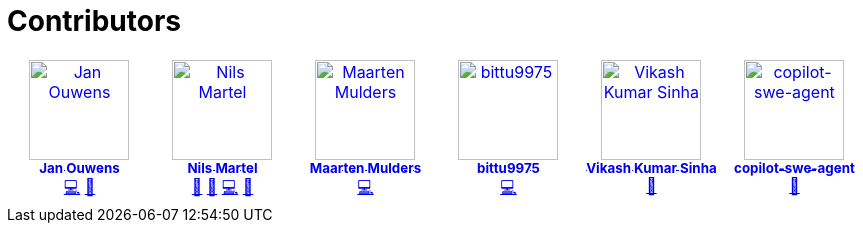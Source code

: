 = Contributors

++++
<!-- ALL-CONTRIBUTORS-LIST:START - Do not remove or modify this section -->
<!-- prettier-ignore-start -->
<!-- markdownlint-disable -->
<table>
  <tbody>
    <tr>
      <td align="center" valign="top" width="14.28%"><a href="http://jqno.nl"><img src="https://avatars.githubusercontent.com/u/862385?v=4?s=100" width="100px;" alt="Jan Ouwens"/><br /><sub><b>Jan Ouwens</b></sub></a><br /><a href="#code-jqno" title="Code">💻</a> <a href="#ideas-jqno" title="Ideas, Planning, & Feedback">🤔</a></td>
      <td align="center" valign="top" width="14.28%"><a href="https://github.com/nilsmartel"><img src="https://avatars.githubusercontent.com/u/28377948?v=4?s=100" width="100px;" alt="Nils Martel"/><br /><sub><b>Nils Martel</b></sub></a><br /><a href="#design-nilsmartel" title="Design">🎨</a> <a href="#ideas-nilsmartel" title="Ideas, Planning, & Feedback">🤔</a> <a href="#code-nilsmartel" title="Code">💻</a> <a href="#review-nilsmartel" title="Reviewed Pull Requests">👀</a></td>
      <td align="center" valign="top" width="14.28%"><a href="https://maarten.mulders.it/"><img src="https://avatars.githubusercontent.com/u/430114?v=4?s=100" width="100px;" alt="Maarten Mulders"/><br /><sub><b>Maarten Mulders</b></sub></a><br /><a href="#code-mthmulders" title="Code">💻</a></td>
      <td align="center" valign="top" width="14.28%"><a href="https://github.com/bittu9975"><img src="https://avatars.githubusercontent.com/u/99003738?v=4?s=100" width="100px;" alt="bittu9975"/><br /><sub><b>bittu9975</b></sub></a><br /><a href="#code-bittu9975" title="Code">💻</a></td>
      <td align="center" valign="top" width="14.28%"><a href="https://github.com/vikash1703"><img src="https://avatars.githubusercontent.com/u/189118782?v=4?s=100" width="100px;" alt="Vikash Kumar Sinha"/><br /><sub><b>Vikash Kumar Sinha</b></sub></a><br /><a href="#tool-vikash1703" title="Tools">🔧</a></td>
      <td align="center" valign="top" width="14.28%"><a href="https://github.com/copilot-swe-agent"><img src="https://avatars.githubusercontent.com/u/203248971?v=4?s=100" width="100px;" alt="copilot-swe-agent"/><br /><sub><b>copilot-swe-agent</b></sub></a><br /><a href="#tool-copilot-swe-agent" title="Tools">🔧</a></td>
    </tr>
  </tbody>
</table>

<!-- markdownlint-restore -->
<!-- prettier-ignore-end -->

<!-- ALL-CONTRIBUTORS-LIST:END -->
++++
